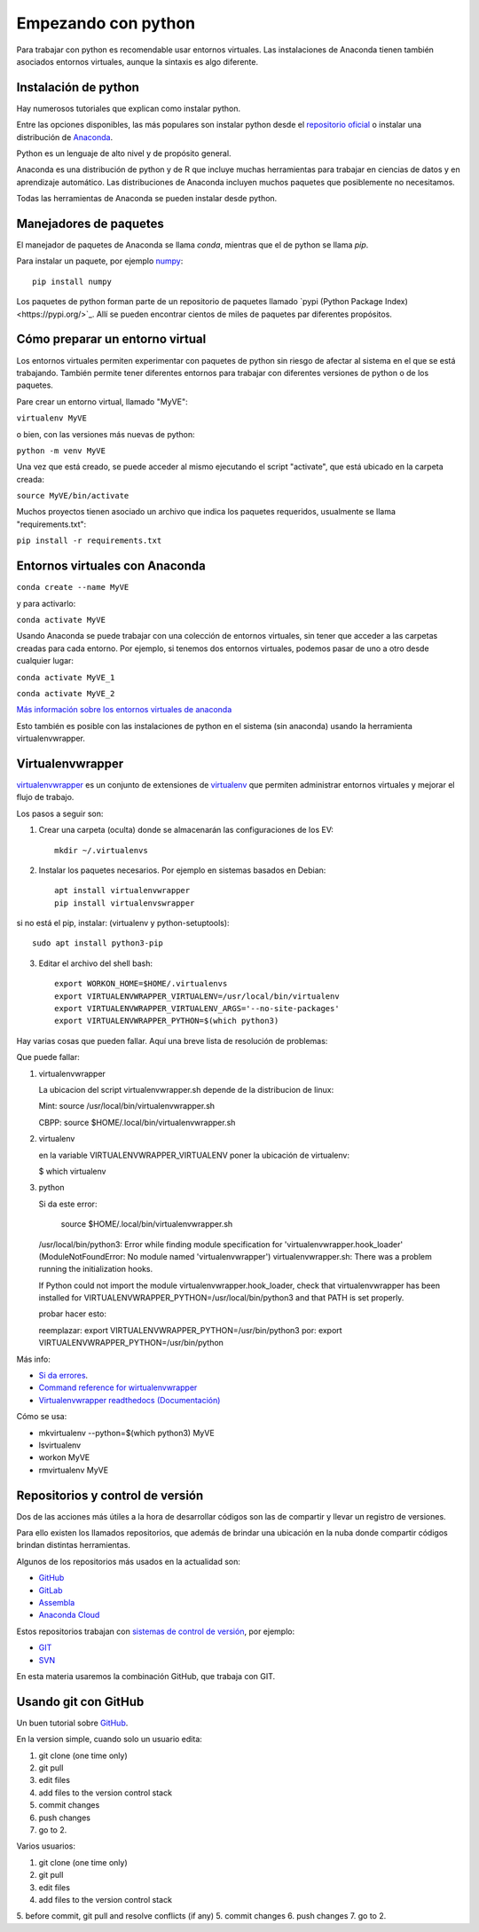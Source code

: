 ********************
Empezando con python
********************

Para trabajar con python es recomendable usar entornos virtuales.  Las
instalaciones de Anaconda tienen también asociados entornos virtuales,
aunque la sintaxis es algo diferente.



Instalación de python
======================

Hay numerosos tutoriales que explican como instalar python.

Entre las opciones disponibles, las más populares son instalar python
desde el `repositorio oficial <https://www.python.org/>`_ o instalar
una distribución de `Anaconda <https://docs.anaconda.com/>`_.

Python es un lenguaje de alto nivel y de propósito general.

Anaconda es una distribución de python y de R que incluye muchas
herramientas para trabajar en ciencias de datos y en aprendizaje
automático.  Las distribuciones de Anaconda incluyen muchos paquetes
que posiblemente no necesitamos.

Todas las herramientas de Anaconda se pueden instalar desde python.

Manejadores de paquetes
==========================

El manejador de paquetes de Anaconda se llama `conda`, mientras que el
de python se llama `pip`.

Para instalar un paquete, por ejemplo `numpy <https://numpy.org/>`_::

   pip install numpy


Los paquetes de python forman parte de un repositorio de paquetes
llamado `pypi (Python Package Index)<https://pypi.org/>`_.  Allí se
pueden encontrar cientos de miles de paquetes par diferentes
propósitos.


Cómo preparar un entorno virtual
================================

Los entornos virtuales permiten experimentar con paquetes de python
sin riesgo de afectar al sistema en el que se está trabajando.
También permite tener diferentes entornos para trabajar con diferentes
versiones de python o de los paquetes.

Pare crear un entorno virtual, llamado "MyVE":

``virtualenv MyVE``

o bien, con las versiones más nuevas de python:

``python -m venv MyVE``

Una vez que está creado, se puede acceder al mismo ejecutando el
script "activate", que está ubicado en la carpeta creada:

``source MyVE/bin/activate``

Muchos proyectos tienen asociado un archivo que indica los paquetes
requeridos, usualmente se llama "requirements.txt":

``pip install -r requirements.txt``


Entornos virtuales con Anaconda
===============================

``conda create --name MyVE``

y para activarlo:

``conda activate MyVE``

Usando Anaconda se puede trabajar con una colección de entornos
virtuales, sin tener que acceder a las carpetas creadas para cada
entorno.  Por ejemplo, si tenemos dos entornos virtuales, podemos
pasar de uno a otro desde cualquier lugar:

``conda activate MyVE_1``

``conda activate MyVE_2``

`Más información sobre los entornos virtuales de anaconda <https://docs.conda.io/projects/conda/en/latest/user-guide/tasks/manage-environments.html#creating-an-environment-with-commands>`_

Esto también es posible con las instalaciones de python en el sistema
(sin anaconda) usando la herramienta virtualenvwrapper.

Virtualenvwrapper
=================

`virtualenvwrapper <https://virtualenvwrapper.readthedocs.io/en/latest/>`_ es un conjunto de extensiones de `virtualenv <https://pypi.org/project/virtualenv/>`_
que permiten administrar entornos virtuales y mejorar el flujo de
trabajo.

Los pasos a seguir son:

1. Crear una carpeta (oculta) donde se almacenarán las configuraciones
   de los EV::

      mkdir ~/.virtualenvs

2. Instalar los paquetes necesarios.  Por ejemplo en sistemas basados
   en Debian::

      apt install virtualenvwrapper
      pip install virtualenvswrapper

si no está el pip, instalar: (virtualenv y python-setuptools)::

      sudo apt install python3-pip

3. Editar el archivo del shell bash::

      export WORKON_HOME=$HOME/.virtualenvs
      export VIRTUALENVWRAPPER_VIRTUALENV=/usr/local/bin/virtualenv
      export VIRTUALENVWRAPPER_VIRTUALENV_ARGS='--no-site-packages'
      export VIRTUALENVWRAPPER_PYTHON=$(which python3)                                                                                      

Hay varias cosas que pueden fallar.  Aquí una breve lista de
resolución de problemas::

Que puede fallar:

1) virtualenvwrapper

   La ubicacion del script virtualenvwrapper.sh depende de la
   distribucion de linux:

   Mint:
   source /usr/local/bin/virtualenvwrapper.sh

   CBPP:
   source $HOME/.local/bin/virtualenvwrapper.sh


2) virtualenv

   en la variable VIRTUALENVWRAPPER_VIRTUALENV
   poner la ubicación de virtualenv:

   $ which virtualenv


3) python

   Si da este error:

    source $HOME/.local/bin/virtualenvwrapper.sh
   /usr/local/bin/python3: Error while finding module specification for 'virtualenvwrapper.hook_loader' (ModuleNotFoundError: No module named 'virtualenvwrapper')
   virtualenvwrapper.sh: There was a problem running the initialization hooks.

   If Python could not import the module virtualenvwrapper.hook_loader,
   check that virtualenvwrapper has been installed for
   VIRTUALENVWRAPPER_PYTHON=/usr/local/bin/python3 and that PATH is
   set properly.

   probar hacer esto:

   reemplazar:
   export VIRTUALENVWRAPPER_PYTHON=/usr/bin/python3
   por:
   export VIRTUALENVWRAPPER_PYTHON=/usr/bin/python


Más info:

- `Si da errores <https://stackoverflow.com/questions/33216679/usr-bin-python3-error-while-finding-spec-for-virtualenvwrapper-hook-loader>`_.

- `Command reference for wirtualenvwrapper <https://virtualenvwrapper.readthedocs.io/en/latest/command_ref.html>`_

- `Virtualenvwrapper readthedocs (Documentación) <https://virtualenvwrapper.readthedocs.io/en/latest/>`_



Cómo se usa:

* mkvirtualenv --python=$(which python3) MyVE
* lsvirtualenv
* workon MyVE
* rmvirtualenv MyVE



Repositorios y control de versión
=================================

Dos de las acciones más útiles a la hora de desarrollar códigos son
las de compartir y llevar un registro de versiones.

Para ello existen los llamados repositorios, que además de brindar una
ubicación en la nuba donde compartir códigos brindan distintas
herramientas.

Algunos de los repositorios más usados en la actualidad son:

- `GitHub <https://github.com/>`_
- `GitLab <https://gitlab.com/>`_
- `Assembla <https://www.assembla.com/home>`_
- `Anaconda Cloud <https://anaconda.org/>`_

Estos repositorios trabajan con `sistemas de control de versión <https://en.wikipedia.org/wiki/Version_control>`_, por
ejemplo:

- `GIT <https://git-scm.com/>`_
- `SVN <https://subversion.apache.org/>`_

En esta materia usaremos la combinación GitHub, que trabaja con GIT.



Usando git con GitHub
=====================


Un buen tutorial sobre `GitHub <https://guides.github.com/introduction/flow/>`_.


En la version simple, cuando solo un usuario edita:

1. git clone (one time only)
2. git pull
3. edit files
4. add files to the version control stack
5. commit changes
6. push changes
7. go to 2.

 

Varios usuarios:

1. git clone (one time only)
2. git pull
3. edit files
4. add files to the version control stack
5. before commit, git pull and resolve conflicts (if any)
5. commit changes
6. push changes
7. go to 2.


